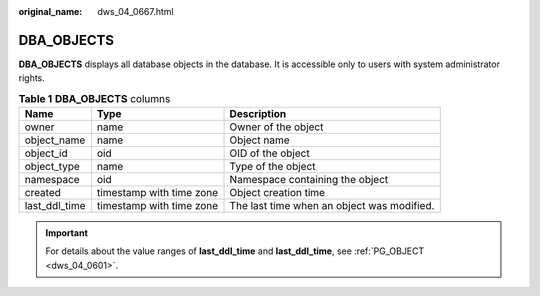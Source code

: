 :original_name: dws_04_0667.html

.. _dws_04_0667:

DBA_OBJECTS
===========

**DBA_OBJECTS** displays all database objects in the database. It is accessible only to users with system administrator rights.

.. table:: **Table 1** **DBA_OBJECTS** columns

   +---------------+--------------------------+--------------------------------------------+
   | Name          | Type                     | Description                                |
   +===============+==========================+============================================+
   | owner         | name                     | Owner of the object                        |
   +---------------+--------------------------+--------------------------------------------+
   | object_name   | name                     | Object name                                |
   +---------------+--------------------------+--------------------------------------------+
   | object_id     | oid                      | OID of the object                          |
   +---------------+--------------------------+--------------------------------------------+
   | object_type   | name                     | Type of the object                         |
   +---------------+--------------------------+--------------------------------------------+
   | namespace     | oid                      | Namespace containing the object            |
   +---------------+--------------------------+--------------------------------------------+
   | created       | timestamp with time zone | Object creation time                       |
   +---------------+--------------------------+--------------------------------------------+
   | last_ddl_time | timestamp with time zone | The last time when an object was modified. |
   +---------------+--------------------------+--------------------------------------------+

.. important::

   For details about the value ranges of **last_ddl_time** and **last_ddl_time**, see :ref:`PG_OBJECT <dws_04_0601>`.
